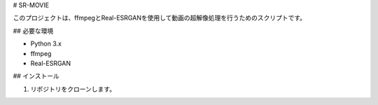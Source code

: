 # SR-MOVIE

このプロジェクトは、ffmpegとReal-ESRGANを使用して動画の超解像処理を行うためのスクリプトです。

## 必要な環境

- Python 3.x
- ffmpeg
- Real-ESRGAN

## インストール

1. リポジトリをクローンします。
